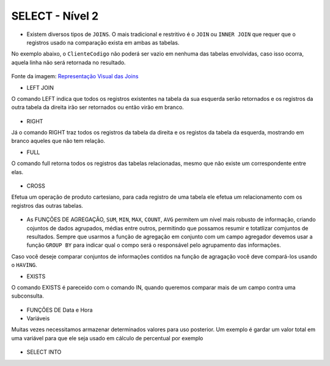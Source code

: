 SELECT - Nível 2
================

- Existem diversos tipos de ``JOINS``. O mais tradicional e restritivo é o ``JOIN`` ou ``INNER JOIN`` que requer que o registros usado na comparação exista em ambas as tabelas.

No exemplo abaixo, o ``ClienteCodigo`` não poderá ser vazio em nenhuma das tabelas envolvidas, caso isso ocorra, aquela linha não será retornada no resultado.

.. figure:: http://i.stack.imgur.com/1Tfy0.jpg
   :scale: 30 %
   :alt: map to buried treasure

Fonte da imagem: `Representação Visual das Joins <http://www.codeproject.com/Articles/33052/Visual-Representation-of-SQL-Joins/>`_

.. code-block:: sql
  :linenos:

  SELECT * FROM Clientes
    JOIN Contas
      ON Clientes.ClienteCodigo=Contas.ClienteCodigo;

  SELECT * FROM CLIENTES
    INNER JOIN Contas
      ON Clientes.ClienteCodigo=Contas.ClienteCodigo;

- LEFT JOIN

O comando LEFT indica que todos os registros existentes na tabela da sua esquerda serão retornados e os registros da outra tabela da direita irão ser retornados ou então virão em branco.

  .. code-block:: sql
    :linenos:

    SELECT ClienteNome, ContaSaldo,
      CASE WHEN CartaoCodigo IS NULL THEN 'LIGAR' ELSE 'NÃO INCOMODAR' END AS 'NN'
      FROM Clientes
      INNER JOIN Contas
      ON (Contas.ClienteCodigo = Clientes.ClienteCodigo)
      LEFT JOIN CartaoCredito
      ON (CartaoCredito.ClienteCodigo = Clientes.ClienteCodigo);

- RIGHT

Já o comando RIGHT traz todos os registros da tabela da direita e os registos da tabela da esquerda, mostrando em branco aqueles que não tem relação.
  .. code-block:: sql
    :linenos:

    SELECT * FROM CartaoCredito RIGHT JOIN Clientes ON CartaoCredito.ClienteCodigo=Clientes.ClienteCodigo;

- FULL

O comando full retorna todos os registros das tabelas relacionadas, mesmo que não existe um correspondente entre elas.

  .. code-block:: sql
    :linenos:

    SELECT * FROM CartaoCredito FULL OUTER JOIN Clientes ON CartaoCredito.ClienteCodigo=Clientes.ClienteCodigo;

- CROSS

Efetua um operação de produto cartesiano, para cada registro de uma tabela ele efetua um relacionamento com os registros das outras tabelas.

  .. code-block:: sql
    :linenos:

    SELECT * FROM CLIENTES CROSS JOIN Contas;


- As FUNÇÕES DE AGREGAÇÃO, ``SUM``, ``MIN``, ``MAX``, ``COUNT``, ``AVG`` permitem um nível mais robusto de informação, criando cojuntos de dados agrupados, médias entre outros, permitindo que possamos resumir e totatlizar comjuntos de resultados. Sempre que usarmos a função de agregação em conjunto com um campo agregador devemos usar a função ``GROUP BY`` para indicar qual o compo será o responsável pelo agrupamento das informações.

Caso você deseje comparar conjuntos de informações contidos na função de agragação você deve compará-los usando o ``HAVING``.

.. code-block:: sql
  :linenos:

  SELECT TOP 2 AgenciaNome, SUM(ContaSaldo) AS TOTAL
    FROM Contas,  Agencias
    WHERE Agencias.AgenciaCodigo=Contas.AgenciaCodigo
    GROUP BY AgenciaNome
    HAVING SUM(ContaSaldo) > (SELECT MAX(ContaSaldo) AS VALORMETA FROM Contas AS META)
    ORDER BY 2 DESC;

  SELECT SUM( Contas.ContaSaldo),
    AgenciaCodigo, ContaNumero
    FROM Contas
    GROUP BY AgenciaCodigo,ContaNumero
    --WHERE COM AVG ???
    --WHERE COM SUBCONSULTA ???
    HAVING SUM( Contas.ContaSaldo) > (SELECT AVG( Contas.ContaSaldo) FROM  Contas); --667,0833

  SELECT MAX(ContaSaldo) FROM  Contas;
  SELECT MIN(ContaSaldo) FROM  Contas;
  SELECT AVG(ContaSaldo) FROM  Contas;
  SELECT COUNT(*), COUNT(CONTAS.ClienteCodigo), COUNT(DISTINCT CONTAS.ClienteCodigo) FROM  Contas;

- EXISTS

O comando EXISTS é pareceido com o comando IN, quando queremos comparar mais de um campo contra uma subconsulta.

  .. code-block:: sql
    :linenos:

    SELECT * FROM  Contas C
	WHERE EXISTS
			(SELECT * FROM  CartaoCredito CC
				WHERE C.ClienteCodigo=CC.ClienteCodigo
				AND C.AgenciaCodigo=CC.AgenciaCodigo
			)

- FUNÇÕES DE Data e Hora

  .. code-block:: sql
    :linenos:

    SET DATEFORMAT YDM

    SET LANGUAGE PORTUGUESE

    SELECT YEAR(getdate()) -YEAR( Clientes.ClienteNascimento),
      DATEDIFF(YEAR,ClienteNascimento,GETDATE()),
      DATEPART(yy,ClienteNascimento),
      dateadd(yy,1,ClienteNascimento),
      EOMONTH(GETDATE()),
      DATENAME(MONTH,(GETDATE()))
    FROM  Clientes;

  .. code-block:: sql
    :linenos:

    SELECT * FROM  Contas
      WHERE YEAR(ContaAbertura) = '2011'
      ORDER BY ContaAbertura;
	  
- Variáveis

Muitas vezes necessitamos armazenar determinados valores para uso posterior. Um exemplo é gardar um valor total em uma variável para que ele seja usado em cálculo de percentual por exemplo

  .. code-block:: sql
    :linenos:

	declare @numero int
	set @numero = 1
	
	declare @dia int
	set @dia = (select day(getdate()))

- SELECT INTO	

  .. code-block:: sql
    :linenos:

	SELECT Clientes.ClienteNome, 
	DATEDIFF(YEAR,Clientes.ClienteNascimento,GETDATE()) AS IDADE
	INTO ClientesIdade -- O comando INTO vem depois do campos listados no SELECT e antes do FROM.
	FROM Clientes

	SELECT * FROM ClientesIdade


